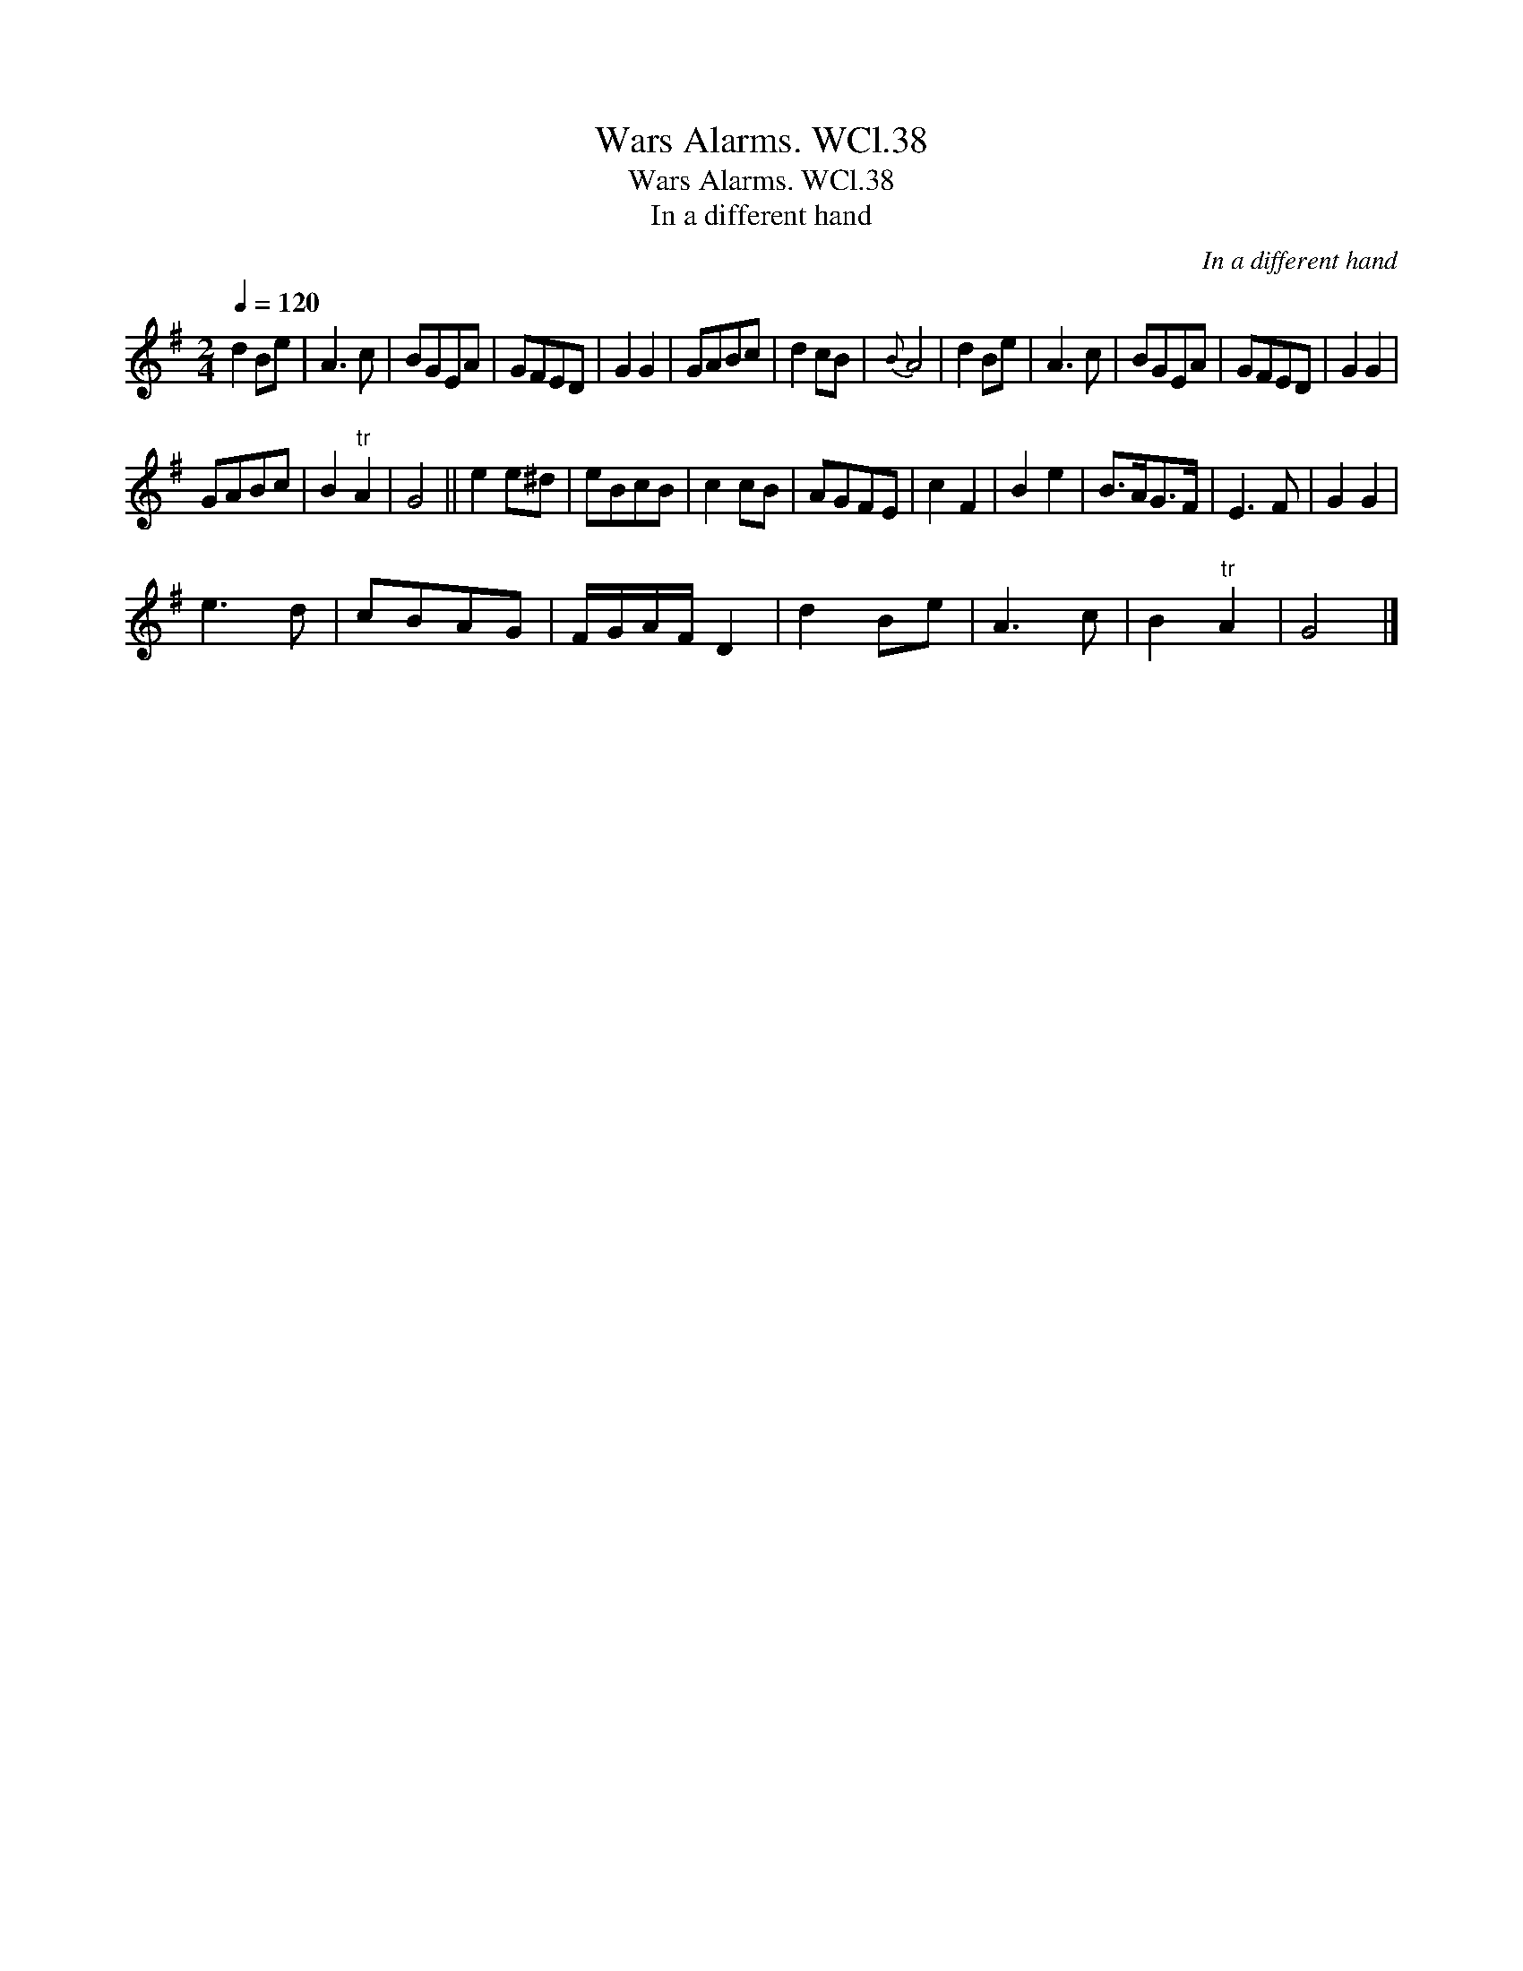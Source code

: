X:1
T:Wars Alarms. WCl.38
T:Wars Alarms. WCl.38
T:In a different hand
C:In a different hand
L:1/8
Q:1/4=120
M:2/4
K:G
V:1 treble 
V:1
 d2 Be | A3 c | BGEA | GFED | G2 G2 | GABc | d2 cB |{B} A4 | d2 Be | A3 c | BGEA | GFED | G2 G2 | %13
 GABc | B2"^tr" A2 | G4 || e2 e^d | eBcB | c2 cB | AGFE | c2 F2 | B2 e2 | B>AG>F | E3 F | G2 G2 | %25
 e3 d | cBAG | F/G/A/F/ D2 | d2 Be | A3 c | B2"^tr" A2 | G4 |] %32

